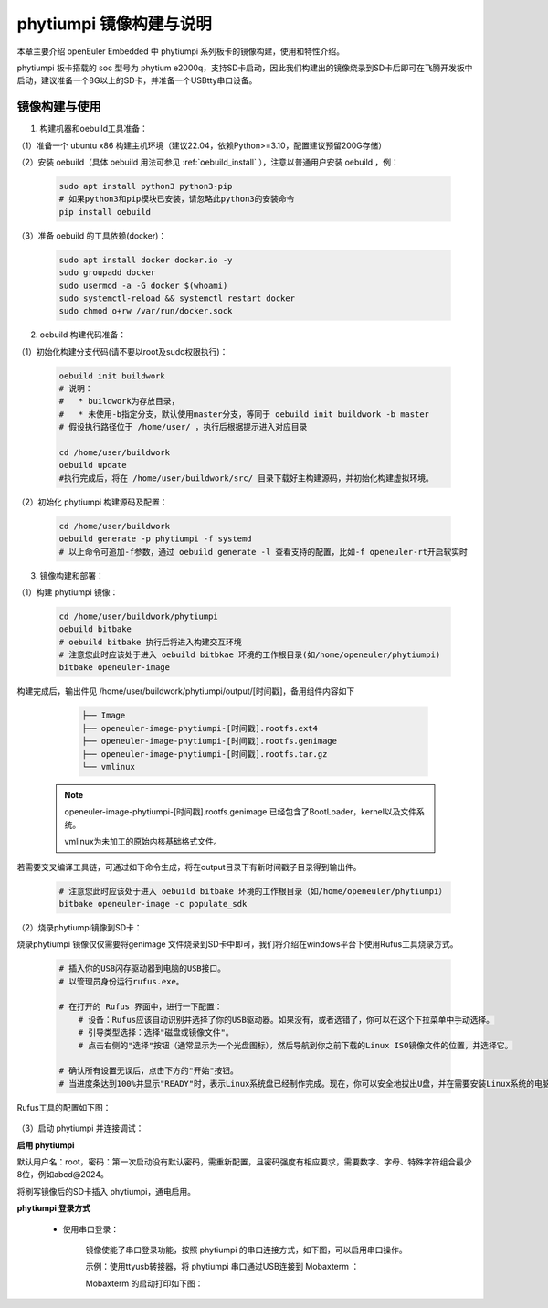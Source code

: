 phytiumpi 镜像构建与说明
#######################################

本章主要介绍 openEuler Embedded 中 phytiumpi 系列板卡的镜像构建，使用和特性介绍。

phytiumpi 板卡搭载的 soc 型号为 phytium e2000q，支持SD卡启动，因此我们构建出的镜像烧录到SD卡后即可在飞腾开发板中启动，建议准备一个8G以上的SD卡，并准备一个USBtty串口设备。


镜像构建与使用
=================

1. 构建机器和oebuild工具准备：

（1）准备一个 ubuntu x86 构建主机环境（建议22.04，依赖Python>=3.10，配置建议预留200G存储）

（2）安装 oebuild（具体 oebuild 用法可参见 :ref:`oebuild_install` ），注意以普通用户安装 oebuild ，例：

    .. code-block:: console

        sudo apt install python3 python3-pip
        # 如果python3和pip模块已安装，请忽略此python3的安装命令
        pip install oebuild


（3）准备 oebuild 的工具依赖(docker)：

    .. code-block:: console

        sudo apt install docker docker.io -y
        sudo groupadd docker
        sudo usermod -a -G docker $(whoami)
        sudo systemctl-reload && systemctl restart docker
        sudo chmod o+rw /var/run/docker.sock


2. oebuild 构建代码准备：

（1）初始化构建分支代码(请不要以root及sudo权限执行)：

   .. code-block:: console

      oebuild init buildwork
      # 说明：
      #   * buildwork为存放目录，
      #   * 未使用-b指定分支，默认使用master分支，等同于 oebuild init buildwork -b master
      # 假设执行路径位于 /home/user/ ，执行后根据提示进入对应目录

      cd /home/user/buildwork
      oebuild update
      #执行完成后，将在 /home/user/buildwork/src/ 目录下载好主构建源码，并初始化构建虚拟环境。


（2）初始化 phytiumpi 构建源码及配置：

   .. code-block:: console

        cd /home/user/buildwork
        oebuild generate -p phytiumpi -f systemd
        # 以上命令可追加-f参数，通过 oebuild generate -l 查看支持的配置，比如-f openeuler-rt开启软实时


3. 镜像构建和部署：

（1）构建 phytiumpi 镜像：

    .. code-block:: console

        cd /home/user/buildwork/phytiumpi
        oebuild bitbake
        # oebuild bitbake 执行后将进入构建交互环境
        # 注意您此时应该处于进入 oebuild bitbkae 环境的工作根目录(如/home/openeuler/phytiumpi)
        bitbake openeuler-image

构建完成后，输出件见 /home/user/buildwork/phytiumpi/output/[时间戳]，备用组件内容如下

    .. code-block:: console

        ├── Image
        ├── openeuler-image-phytiumpi-[时间戳].rootfs.ext4
        ├── openeuler-image-phytiumpi-[时间戳].rootfs.genimage
        ├── openeuler-image-phytiumpi-[时间戳].rootfs.tar.gz
        └── vmlinux


   .. note::

        openeuler-image-phytiumpi-[时间戳].rootfs.genimage 已经包含了BootLoader，kernel以及文件系统。

        vmlinux为未加工的原始内核基础格式文件。


若需要交叉编译工具链，可通过如下命令生成，将在output目录下有新时间戳子目录得到输出件。

    .. code-block:: console

        # 注意您此时应该处于进入 oebuild bitbake 环境的工作根目录（如/home/openeuler/phytiumpi）
        bitbake openeuler-image -c populate_sdk


（2）烧录phytiumpi镜像到SD卡：

烧录phytiumpi 镜像仅仅需要将genimage 文件烧录到SD卡中即可，我们将介绍在windows平台下使用Rufus工具烧录方式。

    .. code-block:: console

        # 插入你的USB闪存驱动器到电脑的USB接口。
        # 以管理员身份运行rufus.exe。

        # 在打开的 Rufus 界面中，进行一下配置：
            # 设备：Rufus应该自动识别并选择了你的USB驱动器。如果没有，或者选错了，你可以在这个下拉菜单中手动选择。
            # 引导类型选择：选择"磁盘或镜像文件"。
            # 点击右侧的"选择"按钮（通常显示为一个光盘图标），然后导航到你之前下载的Linux ISO镜像文件的位置，并选择它。

        # 确认所有设置无误后，点击下方的"开始"按钮。
        # 当进度条达到100%并显示"READY"时，表示Linux系统盘已经制作完成。现在，你可以安全地拔出U盘，并在需要安装Linux系统的电脑上使用这个U盘进行启动和安装。

Rufus工具的配置如下图：

    .. image:: phytiumpi-image/phytiumpi_rufus.png

（3）启动 phytiumpi 并连接调试：

**启用 phytiumpi**

默认用户名：root，密码：第一次启动没有默认密码，需重新配置，且密码强度有相应要求，需要数字、字母、特殊字符组合最少8位，例如abcd@2024。

将刷写镜像后的SD卡插入 phytiumpi，通电启用。

**phytiumpi 登录方式**

    + 使用串口登录：

        镜像使能了串口登录功能，按照 phytiumpi 的串口连接方式，如下图，可以启用串口操作。

        示例：使用ttyusb转接器，将 phytiumpi 串口通过USB连接到 Mobaxterm ：

        Mobaxterm 的启动打印如下图：

.. image:: phytiumpi-image/mobaterm.png

    + 使用HDMI登录：

        phytiumpi 连接显示器（phytiumpi 视频输出接口为标准 HDMI）、键盘、鼠标后，启动 phytiumpi，可以看到 phytiumpi 启动日志输出到显示器上。待 phytiumpi 启动成功，输入用户名（root）和密码登录。

        HDMI 的启动打印如下图：

.. image:: phytiumpi-image/hdmi.png
